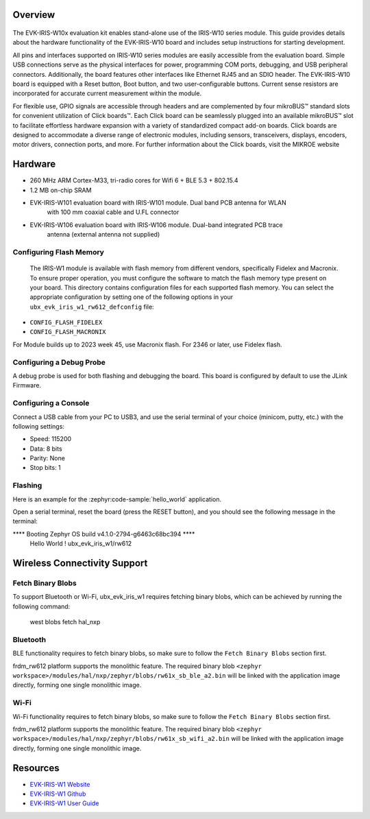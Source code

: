 .. zephyr:board:: ubx_evk_iris_w1

Overview
********

.. figure:: EVK-IRIS-W1.jpg
	:align: center
	:alt: EVK-IRIS-W1

The EVK-IRIS-W10x evaluation kit enables stand-alone use of the IRIS-W10 series module. This guide
provides details about the hardware functionality of the EVK-IRIS-W10 board and includes setup
instructions for starting development.

All pins and interfaces supported on IRIS-W10 series modules are easily accessible from the
evaluation board. Simple USB connections serve as the physical interfaces for power, programming
COM ports, debugging, and USB peripheral connectors. Additionally, the board features other
interfaces like Ethernet RJ45 and an SDIO header. The EVK-IRIS-W10 board is equipped with a Reset
button, Boot button, and two user-configurable buttons. Current sense resistors are incorporated for
accurate current measurement within the module.

For flexible use, GPIO signals are accessible through headers and are complemented by four
mikroBUS™ standard slots for convenient utilization of Click boards™. Each Click board can be
seamlessly plugged into an available mikroBUS™ slot to facilitate effortless hardware expansion with
a variety of standardized compact add-on boards. Click boards are designed to accommodate a
diverse range of electronic modules, including sensors, transceivers, displays, encoders, motor
drivers, connection ports, and more. For further information about the Click boards, visit the MIKROE
website

Hardware
********

- 260 MHz ARM Cortex-M33, tri-radio cores for Wifi 6 + BLE 5.3 + 802.15.4
- 1.2 MB on-chip SRAM
- EVK-IRIS-W101 evaluation board with IRIS-W101 module. Dual band PCB antenna for WLAN
   with 100 mm coaxial cable and U.FL connector
- EVK-IRIS-W106 evaluation board with IRIS-W106 module. Dual-band integrated PCB trace
   antenna (external antenna not supplied)

Configuring Flash Memory
========================

   The IRIS-W1 module is available with flash memory from different vendors, specifically Fidelex and
   Macronix. To ensure proper operation, you must configure the software to match the flash memory
   type present on your board.
   This directory contains configuration files for each supported flash memory. You can select the
   appropriate configuration by setting one of the following options in your
   ``ubx_evk_iris_w1_rw612_defconfig`` file:

- ``CONFIG_FLASH_FIDELEX``
- ``CONFIG_FLASH_MACRONIX``

For Module builds up to 2023 week 45, use Macronix flash. For 2346 or later, use Fidelex flash.

Configuring a Debug Probe
=========================

A debug probe is used for both flashing and debugging the board. This board is
configured by default to use the JLink Firmware.

Configuring a Console
=====================

Connect a USB cable from your PC to USB3, and use the serial terminal of your choice
(minicom, putty, etc.) with the following settings:

- Speed: 115200
- Data: 8 bits
- Parity: None
- Stop bits: 1

Flashing
========

Here is an example for the :zephyr:code-sample:`hello_world` application.

Open a serial terminal, reset the board (press the RESET button), and you should
see the following message in the terminal:

.. code-block:: console

**** Booting Zephyr OS build v4.1.0-2794-g6463c68bc394 ****
     Hello World ! ubx_evk_iris_w1/rw612

Wireless Connectivity Support
*****************************

Fetch Binary Blobs
==================

To support Bluetooth or Wi-Fi, ubx_evk_iris_w1 requires fetching binary blobs, which can be
achieved by running the following command:

   west blobs fetch hal_nxp

Bluetooth
=========

BLE functionality requires to fetch binary blobs, so make sure to follow
the ``Fetch Binary Blobs`` section first.

frdm_rw612 platform supports the monolithic feature. The required binary blob
``<zephyr workspace>/modules/hal/nxp/zephyr/blobs/rw61x_sb_ble_a2.bin`` will be linked
with the application image directly, forming one single monolithic image.

Wi-Fi
=====

Wi-Fi functionality requires to fetch binary blobs, so make sure to follow
the ``Fetch Binary Blobs`` section first.

frdm_rw612 platform supports the monolithic feature. The required binary blob
``<zephyr workspace>/modules/hal/nxp/zephyr/blobs/rw61x_sb_wifi_a2.bin`` will be linked
with the application image directly, forming one single monolithic image.


Resources
*********

- `EVK-IRIS-W1 Website <https://www.u-blox.com/en/product/evk-iris-w1>`_
- `EVK-IRIS-W1 Github <https://github.com/u-blox/u-blox-sho-OpenCPU/tree/master/MCUXpresso/IRIS-W1>`_
- `EVK-IRIS-W1 User Guide <https://content.u-blox.com/sites/default/files/documents/EVK-IRIS-W1_UserGuide_UBX-23007837.pdf>`_

